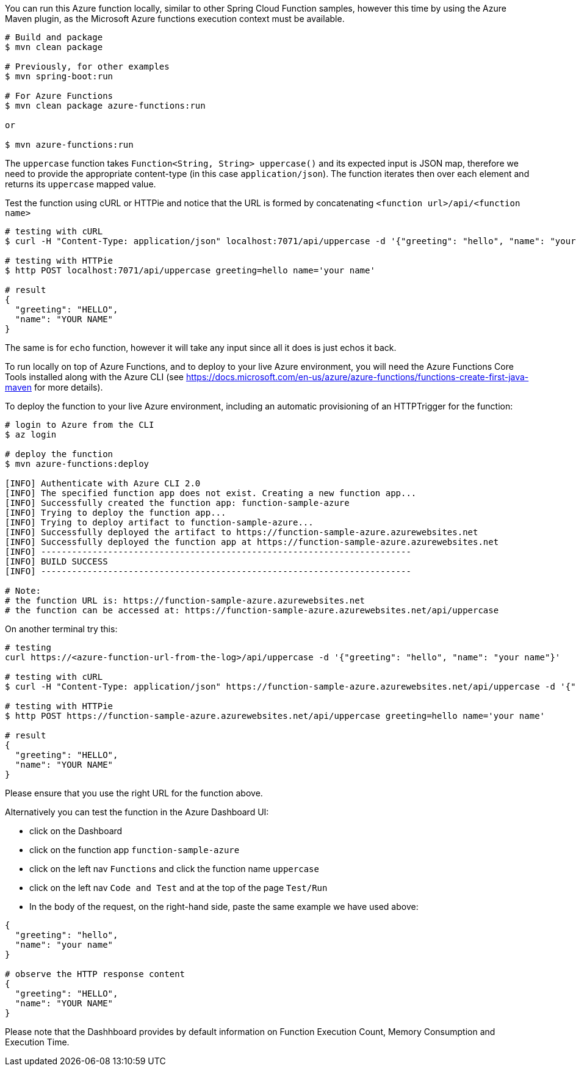 You can run this Azure function locally, similar to other Spring Cloud Function samples, however 
this time by using the Azure Maven plugin, as the Microsoft Azure functions execution context must be available.

----
# Build and package 
$ mvn clean package 

# Previously, for other examples
$ mvn spring-boot:run

# For Azure Functions
$ mvn clean package azure-functions:run

or 

$ mvn azure-functions:run
----

The `uppercase` function takes `Function<String, String> uppercase()` and its expected input is JSON map, therefore we need to
provide the appropriate content-type (in this case `application/json`). The function iterates then over each element 
and returns its `uppercase` mapped value.

Test the function using cURL or HTTPie and notice that the URL is formed by concatenating `<function url>/api/<function name>`
----
# testing with cURL
$ curl -H "Content-Type: application/json" localhost:7071/api/uppercase -d '{"greeting": "hello", "name": "your name"}'

# testing with HTTPie
$ http POST localhost:7071/api/uppercase greeting=hello name='your name'

# result
{
  "greeting": "HELLO",
  "name": "YOUR NAME"
}
----

The same is for `echo` function, however it will take any input since all it does is just echos it back. 

To run locally on top of Azure Functions, and to deploy to your live Azure environment, you will need the Azure Functions Core Tools installed along with the Azure CLI (see https://docs.microsoft.com/en-us/azure/azure-functions/functions-create-first-java-maven for more details).

To deploy the function to your live Azure environment, including an automatic provisioning of an HTTPTrigger for the function:
----
# login to Azure from the CLI
$ az login

# deploy the function
$ mvn azure-functions:deploy

[INFO] Authenticate with Azure CLI 2.0
[INFO] The specified function app does not exist. Creating a new function app...
[INFO] Successfully created the function app: function-sample-azure
[INFO] Trying to deploy the function app...
[INFO] Trying to deploy artifact to function-sample-azure...
[INFO] Successfully deployed the artifact to https://function-sample-azure.azurewebsites.net
[INFO] Successfully deployed the function app at https://function-sample-azure.azurewebsites.net
[INFO] ------------------------------------------------------------------------
[INFO] BUILD SUCCESS
[INFO] ------------------------------------------------------------------------

# Note: 
# the function URL is: https://function-sample-azure.azurewebsites.net
# the function can be accessed at: https://function-sample-azure.azurewebsites.net/api/uppercase
----

On another terminal try this: 
----
# testing
curl https://<azure-function-url-from-the-log>/api/uppercase -d '{"greeting": "hello", "name": "your name"}'

# testing with cURL
$ curl -H "Content-Type: application/json" https://function-sample-azure.azurewebsites.net/api/uppercase -d '{"greeting": "hello", "name": "your name"}'

# testing with HTTPie
$ http POST https://function-sample-azure.azurewebsites.net/api/uppercase greeting=hello name='your name'

# result
{
  "greeting": "HELLO",
  "name": "YOUR NAME"
}
----

Please ensure that you use the right URL for the function above. 

Alternatively you can test the function in the Azure Dashboard UI:

* click on the Dashboard
* click on the function app `function-sample-azure` 
* click on the left nav `Functions` and click the function name `uppercase`
* click on the left nav `Code and Test` and at the top of the page `Test/Run`
* In the body of the request, on the right-hand side, paste the same example we have used above:
----
{
  "greeting": "hello",
  "name": "your name"
}

# observe the HTTP response content
{
  "greeting": "HELLO",
  "name": "YOUR NAME"
}
----

Please note that the Dashhboard provides by default information on Function Execution Count, Memory Consumption and Execution Time.
